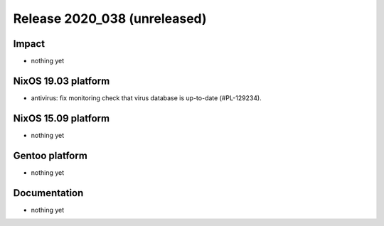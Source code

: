 .. XXX update on release :Publish Date: YYYY-MM-DD

Release 2020_038 (unreleased)
-----------------------------

Impact
^^^^^^

* nothing yet


NixOS 19.03 platform
^^^^^^^^^^^^^^^^^^^^

* antivirus: fix monitoring check that virus database is up-to-date (#PL-129234).


NixOS 15.09 platform
^^^^^^^^^^^^^^^^^^^^

* nothing yet


Gentoo platform
^^^^^^^^^^^^^^^

* nothing yet


Documentation
^^^^^^^^^^^^^

* nothing yet


.. vim: set spell spelllang=en:
